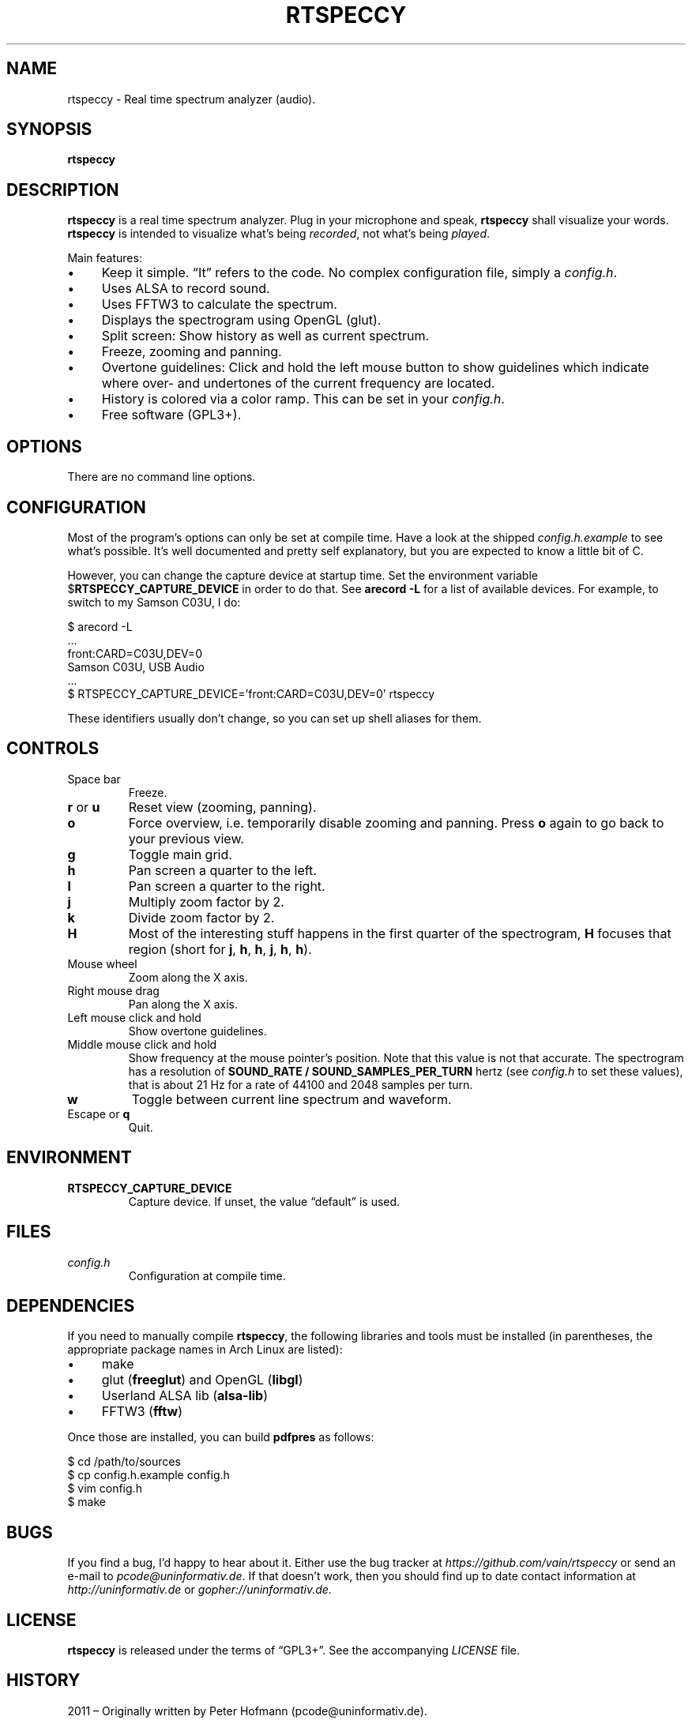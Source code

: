 .TH RTSPECCY 1 "May 2012" "rtspeccy" "Real time spectrum analyzer"
.SH NAME
rtspeccy \- Real time spectrum analyzer (audio).
.SH SYNOPSIS
\fBrtspeccy\fP
.SH DESCRIPTION
\fBrtspeccy\fP is a real time spectrum analyzer. Plug in your microphone
and speak, \fBrtspeccy\fP shall visualize your words. \fBrtspeccy\fP is
intended to visualize what's being \fIrecorded\fP, not what's being
\fIplayed\fP.
.P
Main features:
.IP \(bu 4
Keep it simple. \(lqIt\(rq refers to the code. No complex configuration
file, simply a \fIconfig.h\fP.
.IP \(bu 4
Uses ALSA to record sound.
.IP \(bu 4
Uses FFTW3 to calculate the spectrum.
.IP \(bu 4
Displays the spectrogram using OpenGL (glut).
.IP \(bu 4
Split screen: Show history as well as current spectrum.
.IP \(bu 4
Freeze, zooming and panning.
.IP \(bu 4
Overtone guidelines: Click and hold the left mouse button to show
guidelines which indicate where over- and undertones of the current
frequency are located.
.IP \(bu 4
History is colored via a color ramp. This can be set in your
\fIconfig.h\fP.
.IP \(bu 4
Free software (GPL3+).
.SH OPTIONS
There are no command line options.
.SH CONFIGURATION
Most of the program's options can only be set at compile time. Have a
look at the shipped \fIconfig.h.example\fP to see what's possible. It's
well documented and pretty self explanatory, but you are expected to
know a little bit of C.
.P
However, you can change the capture device at startup time. Set the
environment variable $\fBRTSPECCY_CAPTURE_DEVICE\fP in order to do that.
See \fBarecord -L\fP for a list of available devices. For example, to
switch to my Samson C03U, I do:
.P
\f(CW
.nf
$ arecord -L
\&...
front:CARD=C03U,DEV=0
    Samson C03U, USB Audio
\&...
$ RTSPECCY_CAPTURE_DEVICE='front:CARD=C03U,DEV=0' rtspeccy
.fi
\fP
.P
These identifiers usually don't change, so you can set up shell aliases
for them.
.SH CONTROLS
.TP
Space bar
Freeze.
.TP
\fBr\fP or \fBu\fP
Reset view (zooming, panning).
.TP
\fBo\fP
Force overview, i.e. temporarily disable zooming and panning. Press
\fBo\fP again to go back to your previous view.
.TP
\fBg\fP
Toggle main grid.
.TP
\fBh\fP
Pan screen a quarter to the left.
.TP
\fBl\fP
Pan screen a quarter to the right.
.TP
\fBj\fP
Multiply zoom factor by 2.
.TP
\fBk\fP
Divide zoom factor by 2.
.TP
\fBH\fP
Most of the interesting stuff happens in the first quarter of the
spectrogram, \fBH\fP focuses that region (short for \fBj\fP, \fBh\fP,
\fBh\fP, \fBj\fP, \fBh\fP, \fBh\fP).
.TP
Mouse wheel
Zoom along the X axis.
.TP
Right mouse drag
Pan along the X axis.
.TP
Left mouse click and hold
Show overtone guidelines.
.TP
Middle mouse click and hold
Show frequency at the mouse pointer's position. Note that this value is
not that accurate. The spectrogram has a resolution of \fBSOUND_RATE /
SOUND_SAMPLES_PER_TURN\fP hertz (see \fIconfig.h\fP to set these
values), that is about 21 Hz for a rate of 44100 and 2048 samples per
turn.
.TP
\fBw\fP
Toggle between current line spectrum and waveform.
.TP
Escape or \fBq\fP
Quit.
.SH ENVIRONMENT
.TP
\fBRTSPECCY_CAPTURE_DEVICE\fP
Capture device. If unset, the value \(lqdefault\(rq is used.
.SH FILES
.TP
\fIconfig.h\fP
Configuration at compile time.
.SH DEPENDENCIES
If you need to manually compile \fBrtspeccy\fP, the following libraries
and tools must be installed (in parentheses, the appropriate package
names in Arch Linux are listed):
.IP \(bu 4
make
.IP \(bu 4
glut (\fBfreeglut\fP) and OpenGL (\fBlibgl\fP)
.IP \(bu 4
Userland ALSA lib (\fBalsa-lib\fP)
.IP \(bu 4
FFTW3 (\fBfftw\fP)
.P
Once those are installed, you can build \fBpdfpres\fP as follows:
.P
\f(CW
.nf
$ cd /path/to/sources
$ cp config.h.example config.h
$ vim config.h
$ make
.fi
\fP
.SH BUGS
If you find a bug, I'd happy to hear about it. Either use the bug
tracker at \fIhttps://github.com/vain/rtspeccy\fP or send an e-mail to
\fIpcode@uninformativ.de\fP. If that doesn't work, then you should find
up to date contact information at \fIhttp://uninformativ.de\fP or
\fIgopher://uninformativ.de\fP.
.SH LICENSE
\fBrtspeccy\fP is released under the terms of \(lqGPL3+\(rq. See the
accompanying \fILICENSE\fP file.
.SH HISTORY
2011 \(en Originally written by Peter Hofmann (pcode@uninformativ.de).
